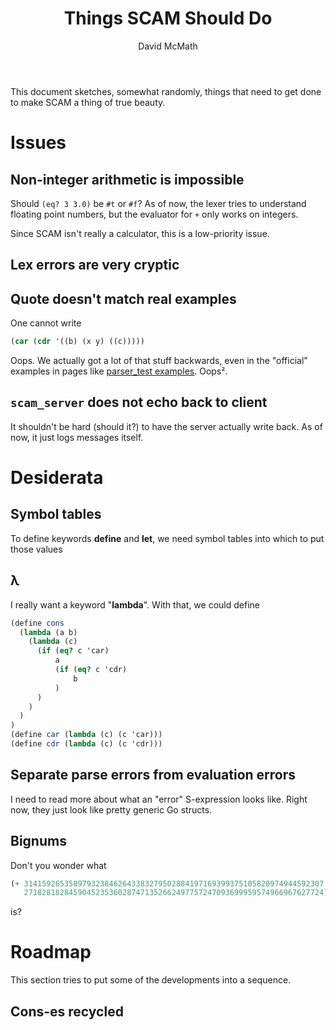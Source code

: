 #+TITLE:  Things SCAM Should Do
#+AUTHOR: David McMath
#+EMAIL:  mcdave@mheducation.com
#+OPTIONS: ^:{} toc:nil
#+SEQ_TODO: TODO INPROGRESS(!) | DONE(!)

This document sketches, somewhat randomly, things that need to get
done to make SCAM a thing of true beauty.

#+TOC: headlines

* Issues

** Non-integer arithmetic is impossible

Should =(eq? 3 3.0)= be =#t= or =#f=?  As of now, the lexer tries to
understand floating point numbers, but the evaluator for =+= only
works on integers.

Since SCAM isn't really a calculator, this is a low-priority issue.

** Lex errors are very cryptic

** Quote doesn't match real examples

One cannot write

#+BEGIN_SRC scheme
(car (cdr '((b) (x y) ((c)))))
#+END_SRC

Oops.  We actually got a lot of that stuff backwards, even in the
"official" examples in pages like
[[./sexpr/parser_test.go][parser_test examples]].  Oops².

** =scam_server= does not echo back to client

It shouldn't be hard (should it?) to have the server actually write
back.  As of now, it just logs messages itself.

* Desiderata

** Symbol tables

To define keywords *define* and *let*, we need symbol tables into
which to put those values

** λ

I really want a keyword "*lambda*".  With that, we could define

#+BEGIN_SRC scheme
(define cons
  (lambda (a b)
    (lambda (c)
      (if (eq? c 'car)
          a
          (if (eq? c 'cdr)
              b
          )
      )
    )
  )
)
(define car (lambda (c) (c 'car)))
(define cdr (lambda (c) (c 'cdr)))
#+END_SRC

** Separate parse errors from evaluation errors

I need to read more about what an "error" S-expression looks like.
Right now, they just look like pretty generic Go structs.

** Bignums

Don't you wonder what

#+BEGIN_SRC scheme
(+ 3141592653589793238462643383279502884197169399375105820974944592307
   2718281828459045235360287471352662497757247093699959574966967627724)
#+END_SRC

is?

* Roadmap

This section tries to put some of the developments into a sequence.

** Cons-es recycled
